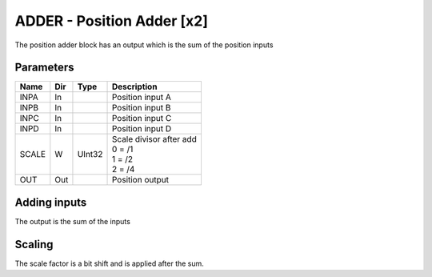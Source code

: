 ADDER - Position Adder [x2]
===============================
The position adder block has an output which is the sum of the position inputs

Parameters
----------
=============== === ======= ===================================================
Name            Dir Type    Description
=============== === ======= ===================================================
INPA            In          Position input A
INPB            In          Position input B
INPC            In          Position input C
INPD            In          Position input D
SCALE           W   UInt32  | Scale divisor after add
                            | 0 = /1
                            | 1 = /2
                            | 2 = /4
OUT             Out         Position output
=============== === ======= ===================================================



Adding inputs
-----------------
The output is the sum of the inputs

.. sequence_plot::
   :block: adder
   :title: Adding inputs

Scaling
-----------------
The scale factor is a bit shift and is applied after the sum.

.. sequence_plot::
   :block: adder
   :title: Scaling